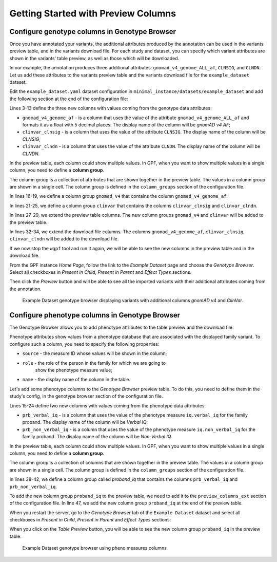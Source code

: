 .. _getting_started_with_preview_columns:

Getting Started with Preview Columns
####################################

Configure genotype columns in Genotype Browser
+++++++++++++++++++++++++++++++++++++++++++++++

Once you have annotated your variants, the additional attributes 
produced by the annotation can be used in the variants preview table, and
in the variants download file. For each study and dataset, you can 
specify which variant attributes are shown in the variants' table preview, 
as well as those which will be downloaded.

In our example, the annotation produces three additional attributes:
``gnomad_v4_genome_ALL_af``, ``CLNSIG``, and ``CLNDN``. Let us add these
attributes to the
variants preview table and the variants download file for the
``example_dataset`` dataset.

Edit the ``example_dataset.yaml`` dataset configuration in
``minimal_instance/datasets/example_dataset`` and add the following section
at the end of the configuration file:

.. code-block:: yaml
    :linenos:
    :emphasize-lines: 3-13, 16-19, 21-25, 27-29, 31-34

    genotype_browser:
      columns:
        genotype:
          gnomad_v4_genome_af:
            name: gnomAD v4 AF
            source: gnomad_v4_genome_ALL_af
            format: "%%.5f"
          clinvar_clnsig:
            name: CLNSIG
            source: CLNSIG
          clinvar_clndn:
            name: CLNDN
            source: CLNDN

      column_groups:
        gnomad_v4:
          name: gnomAD v4
          columns:
          - gnomad_v4_genome_af

        clinvar:
          name: ClinVar
          columns:
          - clinvar_clnsig
          - clinvar_clndn

      preview_columns_ext:
        - gnomad_v4
        - clinvar

      download_columns_ext:
        - gnomad_v4_genome_af
        - clinvar_clnsig
        - clinvar_clndn


Lines 3-13 define the three new columns with values coming from the
genotype data attributes:

* ``gnomad_v4_genome_af`` - is a column that uses the value of the attribute
  ``gnomad_v4_genome_ALL_af`` and formats it as a float with 5 decimal places.
  The display name of the column will be `gnomAD v4 AF`;

* ``clinvar_clnsig`` - is a column that uses the value of the attribute
  ``CLNSIG``. The display name of the column will be `CLNSIG`;

* ``clinvar_clndn`` - is a column that uses the value of the attribute
  ``CLNDN``. The display name of the column will be `CLNDN`.

In the preview table, each column could show multiple values.
In GPF, when you want to show multiple values in a single column,
you need to define a **column group**.

The column group is a collection of attributes that are
shown together in the preview table. The values in a column group are shown
in a single cell. The column group is defined in the
``column_groups`` section of the configuration file.

In lines 16-19, we define a column group
``gnomad_v4`` that contains the column
``gnomad_v4_genome_af``.

In lines 21-25, we define a column group
``clinvar`` that contains the columns
``clinvar_clnsig`` and ``clinvar_clndn``.


In lines 27-29, we extend the preview table columns. The new column groups
``gnomad_v4`` and ``clinvar`` will be added to the preview table.

In lines 32-34, we extend the download file columns. The columns
``gnomad_v4_genome_af``, ``clinvar_clnsig``, ``clinvar_clndn`` will be added
to the download file.

If we now stop the ``wgpf`` tool and run it again, we will be able to see
the new columns in the preview table and in the download file.

From the GPF instance `Home Page`, follow the link to the `Example Dataset` page
and choose the `Genotype Browser`. Select all checkboxes in `Present in Child`,
`Present in Parent` and `Effect Types` sections.

.. image:: getting_started_files/example-dataset-genotype-browser-extended-columns-filters.png

Then click the `Preview` button and will be able to see all the imported
variants with their additional attributes coming from the annotation.

.. figure:: getting_started_files/example-dataset-genotype-browser-extended-columns-variants.png

    Example Dataset genotype browser displaying variants with additional
    columns `gnomAD v4` and `ClinVar`.


Configure phenotype columns in Genotype Browser
+++++++++++++++++++++++++++++++++++++++++++++++

The Genotype Browser allows you to add phenotype attributes to the table preview
and the download file.

Phenotype attributes show values from a phenotype database that are associated
with the displayed family variant.
To configure such a column, you need to specify the following properties:

* ``source`` - the measure ID whose values will be shown in the column;

* ``role`` - the role of the person in the family for which we are going to
   show the phenotype measure value;

* ``name`` - the display name of the column in the table.

Let's add some phenotype columns to the `Genotype Browser` preview table.
To do this, you need to define them in the study's config, in the genotype
browser section of the configuration file.

.. code-block:: yaml
    :linenos:
    :emphasize-lines: 15-24,38-42,47,53-54

    genotype_browser:
      columns:
        genotype:
          gnomad_v4_genome_af:
            name: gnomAD v4 AF
            source: gnomad_v4_genome_ALL_af
            format: "%%.5f"
          clinvar_clnsig:
            name: CLNSIG
            source: CLNSIG
          clinvar_clndn:
            name: CLNDN
            source: CLNDN

        phenotype:
          prb_verbal_iq:
            role: prb
            name: Verbal IQ
            source: iq.verbal_iq

          prb_non_verbal_iq:
            role: prb
            name: Non-Verbal IQ
            source: iq.non_verbal_iq

      column_groups:
        gnomad_v4:
          name: gnomAD v4
          columns:
          - gnomad_v4_genome_af

        clinvar:
          name: ClinVar
          columns:
          - clinvar_clnsig
          - clinvar_clndn

        proband_iq:
          name: Proband IQ
          columns:
          - prb_verbal_iq
          - prb_non_verbal_iq

      preview_columns_ext:
        - gnomad_v4
        - clinvar
        - proband_iq

      download_columns_ext:
        - gnomad_v4_genome_af
        - clinvar_clnsig
        - clinvar_clndn
        - prb_verbal_iq
        - prb_non_verbal_iq


Lines 15-24 define two new columns with values coming from the phenotype data
attributes:

* ``prb_verbal_iq`` - is a column that uses the value of the phenotype measure
  ``iq.verbal_iq`` for the family proband.
  The display name of the column will be `Verbal IQ`;

* ``prb_non_verbal_iq`` - is a column that uses the value of the phenotype
  measure ``iq.non_verbal_iq`` for the family proband.
  The display name of the column will be `Non-Verbal IQ`.

In the preview table, each column could show multiple values. In GPF, when you
want to show multiple values in a single column, you need to define
a **column group**.

The column group is a collection of columns that are
shown together in the preview table. The values in a column group are shown
in a single cell. The column group is defined in the
``column_groups`` section of the configuration file.

In lines 38-42, we define a column group called `proband_iq` that contains the
columns ``prb_verbal_iq`` and ``prb_non_verbal_iq``.

To add the new column group ``proband_iq`` to the preview table, we need to
add it to the ``preview_columns_ext`` section of the configuration file.
In line 47, we add the new column group ``proband_iq`` at the end of the
preview table.


When you restart the server, go to the `Genotype Browser` tab of the
``Example Dataset`` dataset and select all checkboxes in `Present in Child`,
`Present in Parent` and `Effect Types` sections:

.. image:: getting_started_files/example-dataset-proband-iq-column-group-filters.png

When you click on the `Table Preview` button, you will be able to see the new
column group ``proband_iq`` in the preview table.

.. figure:: getting_started_files/example-dataset-proband-iq-column-group-variants.png

    Example Dataset genotype browser using pheno measures columns
